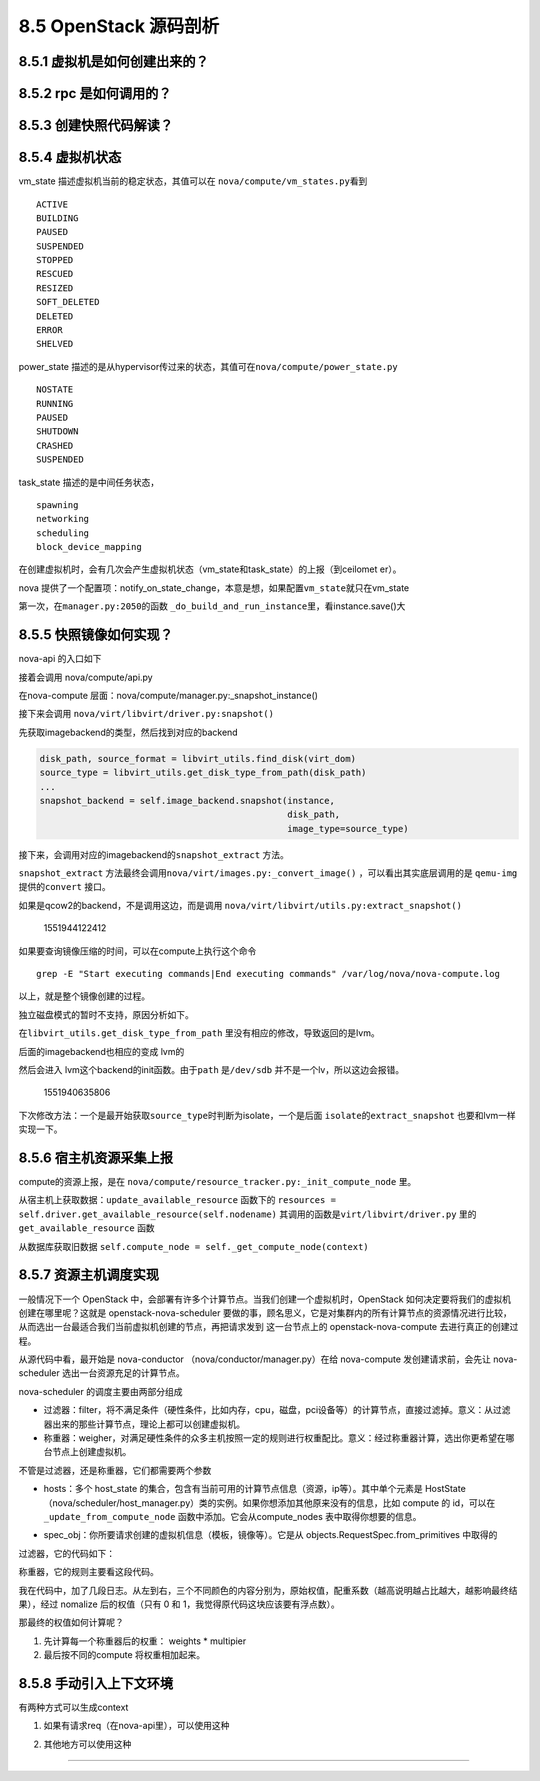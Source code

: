 8.5 OpenStack 源码剖析
======================

8.5.1 虚拟机是如何创建出来的？
------------------------------

8.5.2 rpc 是如何调用的？
------------------------

8.5.3 创建快照代码解读？
------------------------

8.5.4 虚拟机状态
----------------

vm_state 描述虚拟机当前的稳定状态，其值可以在
``nova/compute/vm_states.py``\ 看到

::

   ACTIVE
   BUILDING
   PAUSED
   SUSPENDED
   STOPPED
   RESCUED
   RESIZED
   SOFT_DELETED
   DELETED
   ERROR
   SHELVED

power_state
描述的是从hypervisor传过来的状态，其值可在\ ``nova/compute/power_state.py``

::

   NOSTATE
   RUNNING
   PAUSED
   SHUTDOWN
   CRASHED
   SUSPENDED

task_state 描述的是中间任务状态，

::

   spawning
   networking
   scheduling
   block_device_mapping

在创建虚拟机时，会有几次会产生虚拟机状态（vm_state和task_state）的上报（到ceilomet
er）。

nova
提供了一个配置项：notify_on_state_change，本意是想，如果配置\ ``vm_state``\ 就只在vm_state

第一次，在\ ``manager.py:2050``\ 的函数
``_do_build_and_run_instance``\ 里，看instance.save()大

8.5.5 快照镜像如何实现？
------------------------

nova-api 的入口如下

|image0|

接着会调用 nova/compute/api.py

|image1|

在nova-compute 层面：nova/compute/manager.py:_snapshot_instance()

|image2|

接下来会调用 ``nova/virt/libvirt/driver.py:snapshot()``

|image3|

先获取imagebackend的类型，然后找到对应的backend

.. code:: python

   disk_path, source_format = libvirt_utils.find_disk(virt_dom)
   source_type = libvirt_utils.get_disk_type_from_path(disk_path)
   ...
   snapshot_backend = self.image_backend.snapshot(instance,
                                                  disk_path,
                                                  image_type=source_type)

接下来，会调用对应的imagebackend的\ ``snapshot_extract`` 方法。

|image4|

``snapshot_extract``
方法最终会调用\ ``nova/virt/images.py:_convert_image()``
，可以看出其实底层调用的是 ``qemu-img`` 提供的\ ``convert`` 接口。

|image5|

如果是qcow2的backend，不是调用这边，而是调用
``nova/virt/libvirt/utils.py:extract_snapshot()``

.. figure:: C:\Users\wangbm\AppData\Roaming\Typora\typora-user-images\1551944122412.png
   :alt: 1551944122412

   1551944122412

如果要查询镜像压缩的时间，可以在compute上执行这个命令

::

   grep -E "Start executing commands|End executing commands" /var/log/nova/nova-compute.log

以上，就是整个镜像创建的过程。

独立磁盘模式的暂时不支持，原因分析如下。

在\ ``libvirt_utils.get_disk_type_from_path``
里没有相应的修改，导致返回的是lvm。

|image6|

后面的imagebackend也相应的变成 lvm的

|image7|

然后会进入 lvm这个backend的init函数。由于\ ``path`` 是\ ``/dev/sdb``
并不是一个lv，所以这边会报错。

.. figure:: C:\Users\wangbm\AppData\Roaming\Typora\typora-user-images\1551940635806.png
   :alt: 1551940635806

   1551940635806

下次修改方法：一个是最开始获取\ ``source_type``\ 时判断为isolate，一个是后面
``isolate``\ 的\ ``extract_snapshot`` 也要和lvm一样实现一下。

8.5.6 宿主机资源采集上报
------------------------

compute的资源上报，是在
``nova/compute/resource_tracker.py:_init_compute_node`` 里。

从宿主机上获取数据：\ ``update_available_resource`` 函数下的
``resources = self.driver.get_available_resource(self.nodename)``
其调用的函数是\ ``virt/libvirt/driver.py`` 里的
``get_available_resource`` 函数

|image8|

从数据库获取旧数据
``self.compute_node = self._get_compute_node(context)``

8.5.7 资源主机调度实现
----------------------

一般情况下一个 OpenStack
中，会部署有许多个计算节点。当我们创建一个虚拟机时，OpenStack
如何决定要将我们的虚拟机创建在哪里呢？这就是 openstack-nova-scheduler
要做的事，顾名思义，它是对集群内的所有计算节点的资源情况进行比较，从而选出一台最适合我们当前虚拟机创建的节点，再把请求发到
这一台节点上的 openstack-nova-compute 去进行真正的创建过程。

从源代码中看，最开始是 nova-conductor （nova/conductor/manager.py）在给
nova-compute 发创建请求前，会先让 nova-scheduler
选出一台资源充足的计算节点。

|image9|

nova-scheduler 的调度主要由两部分组成

|image10|

-  过滤器：filter，将不满足条件（硬性条件，比如内存，cpu，磁盘，pci设备等）的计算节点，直接过滤掉。意义：从过滤器出来的那些计算节点，理论上都可以创建虚拟机。
-  称重器：weigher，对满足硬性条件的众多主机按照一定的规则进行权重配比。意义：经过称重器计算，选出你更希望在哪台节点上创建虚拟机。

不管是过滤器，还是称重器，它们都需要两个参数

-  hosts：多个 host_state
   的集合，包含有当前可用的计算节点信息（资源，ip等）。其中单个元素是
   HostState
   （nova/scheduler/host_manager.py）类的实例。如果你想添加其他原来没有的信息，比如
   compute 的 id，可以在 ``_update_from_compute_node``
   函数中添加。它会从compute_nodes 表中取得你想要的信息。

   |image11|

-  spec_obj：你所要请求创建的虚拟机信息（模板，镜像等）。它是从
   objects.RequestSpec.from_primitives 中取得的

   |image12|

过滤器，它的代码如下：

|image13|

称重器，它的规则主要看这段代码。

|image14|

我在代码中，加了几段日志。从左到右，三个不同颜色的内容分别为，原始权值，配重系数（越高说明越占比越大，越影响最终结果），经过
nomalize 后的权值（只有 0 和 1，我觉得原代码这块应该要有浮点数）。

|image15|

那最终的权值如何计算呢？

1. 先计算每一个称重器后的权重： weights \* multipier
2. 最后按不同的compute 将权重相加起来。

8.5.8 手动引入上下文环境
------------------------

有两种方式可以生成context

1. 如果有请求req（在nova-api里），可以使用这种

|image16|

2. 其他地方可以使用这种

|image17|

--------------

.. figure:: http://image.python-online.cn/20190511161447.png
   :alt: 关注公众号，获取最新干货！


.. |image0| image:: http://image.python-online.cn/20190508110723.png
.. |image1| image:: http://image.python-online.cn/20190508111109.png
.. |image2| image:: http://image.python-online.cn/20190508095028.png
.. |image3| image:: http://image.python-online.cn/20190508111527.png
.. |image4| image:: http://image.python-online.cn/FhRPy4B1xEI9SfoD2RcunJl15ZE3
.. |image5| image:: http://image.python-online.cn/FuyMWZS6HF4g3rPwTlLcereZxg4L
.. |image6| image:: http://image.python-online.cn/FnJA8RNIvJN2lAEXbKtJDpOLg1vg
.. |image7| image:: http://image.python-online.cn/FnGyI8jCQFLCGi0pGVmI3SV6pDrv
.. |image8| image:: http://image.python-online.cn/FrbE6oEZ3vtTWwDfMNQ16MGi6SWr
.. |image9| image:: http://image.python-online.cn/20190424212211.png
.. |image10| image:: http://image.python-online.cn/20190424213430.png
.. |image11| image:: http://image.python-online.cn/20190424214653.png
.. |image12| image:: http://image.python-online.cn/20190424214540.png
.. |image13| image:: http://image.python-online.cn/20190424221602.png
.. |image14| image:: http://image.python-online.cn/20190424215735.png
.. |image15| image:: http://image.python-online.cn/20190424220008.png
.. |image16| image:: http://image.python-online.cn/20190426153322.png
.. |image17| image:: http://image.python-online.cn/20190426152148.png

